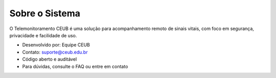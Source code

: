 Sobre o Sistema
===============

O Telemonitoramento CEUB é uma solução para acompanhamento remoto de sinais vitais, com foco em segurança, privacidade e facilidade de uso.

- Desenvolvido por: Equipe CEUB
- Contato: suporte@ceub.edu.br
- Código aberto e auditável
- Para dúvidas, consulte o FAQ ou entre em contato 